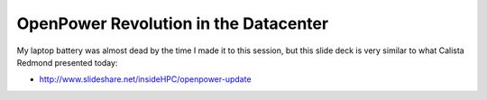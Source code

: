 ======================================
OpenPower Revolution in the Datacenter
======================================

My laptop battery was almost dead by the time I made it to this session, but
this slide deck is very similar to what Calista Redmond presented today:

* http://www.slideshare.net/insideHPC/openpower-update
